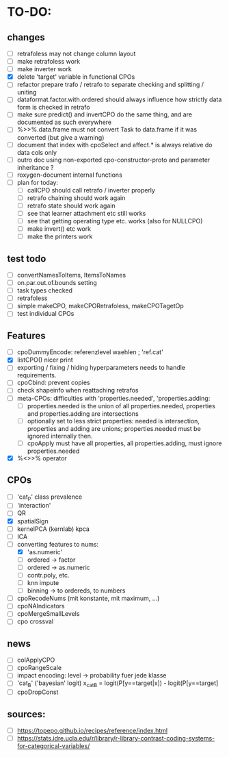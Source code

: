 * TO-DO:
** changes
- [ ] retrafoless may not change column layout
- [ ] make retrafoless work
- [ ] make inverter work
- [X] delete 'target' variable in functional CPOs
- [ ] refactor prepare trafo / retrafo to separate checking and splitting / uniting
- [ ] dataformat.factor.with.ordered should always influence how strictly data form is checked in retrafo
- [ ] make sure predict() and invertCPO do the same thing, and are documented as such everywhere
- [ ] %>>%.data.frame must not convert Task to data.frame if it was converted (but give a warning)
- [ ] document that index with cpoSelect and affect.* is always relative do data cols only
- [ ] outro doc using non-exported cpo-constructor-proto and parameter inheritance ?
- [ ] roxygen-document internal functions
- [ ] plan for today:
  - [ ] callCPO should call retrafo / inverter properly
  - [ ] retrafo chaining should work again
  - [ ] retrafo state should work again
  - [ ] see that learner attachment etc still works
  - [ ] see that getting operating type etc. works (also for NULLCPO)
  - [ ] make invert() etc work
  - [ ] make the printers work
** test todo
- [ ] convertNamesToItems, ItemsToNames
- [ ] on.par.out.of.bounds setting
- [ ] task types checked
- [ ] retrafoless
- [ ] simple makeCPO, makeCPORetrafoless, makeCPOTagetOp
- [ ] test individual CPOs
** Features
- [ ] cpoDummyEncode: referenzlevel waehlen ; 'ref.cat'
- [X] listCPO() nicer print
- [ ] exporting / fixing / hiding hyperparameters needs to handle requirements.
- [ ] cpoCbind: prevent copies
- [ ] check shapeinfo when reattaching retrafos
- [ ] meta-CPOs: difficulties with 'properties.needed', 'properties.adding:
  - [ ] properties.needed is the union of all properties.needed, properties and properties.adding are intersections
  - [ ] optionally set to less strict properties: needed is intersection, properties and adding are unions; properties.needed must be ignored internally then.
  - [ ] cpoApply must have all properties, all properties.adding, must ignore properties.needed
- [X] %<>>% operator
** CPOs
- [ ] 'cat_P' class prevalence
- [ ] 'interaction'
- [ ] QR
- [X] spatialSign
- [ ] kernelPCA (kernlab) kpca
- [ ] ICA
- [-] converting features to nums:
  - [X] 'as.numeric'
  - [ ] ordered -> factor
  - [ ] ordered -> as.numeric
  - [ ] contr.poly, etc.
  - [ ] knn impute
  - [ ] binning -> to ordereds, to numbers
- [ ] cpoRecodeNums (mit konstante, mit maximum, ...)
- [ ] cpoNAIndicators
- [ ] cpoMergeSmallLevels
- [ ] cpo crossval
** news
- [ ] colApplyCPO
- [ ] cpoRangeScale
- [ ] impact encoding: level -> probability fuer jede klasse
- [ ] 'cat_B' ('bayesian' logit) x_catB = logit(P[y==target|x]) - logit(P[y==target]
- [ ] cpoDropConst
** sources:
- [ ]  https://topepo.github.io/recipes/reference/index.html
- [ ]  https://stats.idre.ucla.edu/r/library/r-library-contrast-coding-systems-for-categorical-variables/
